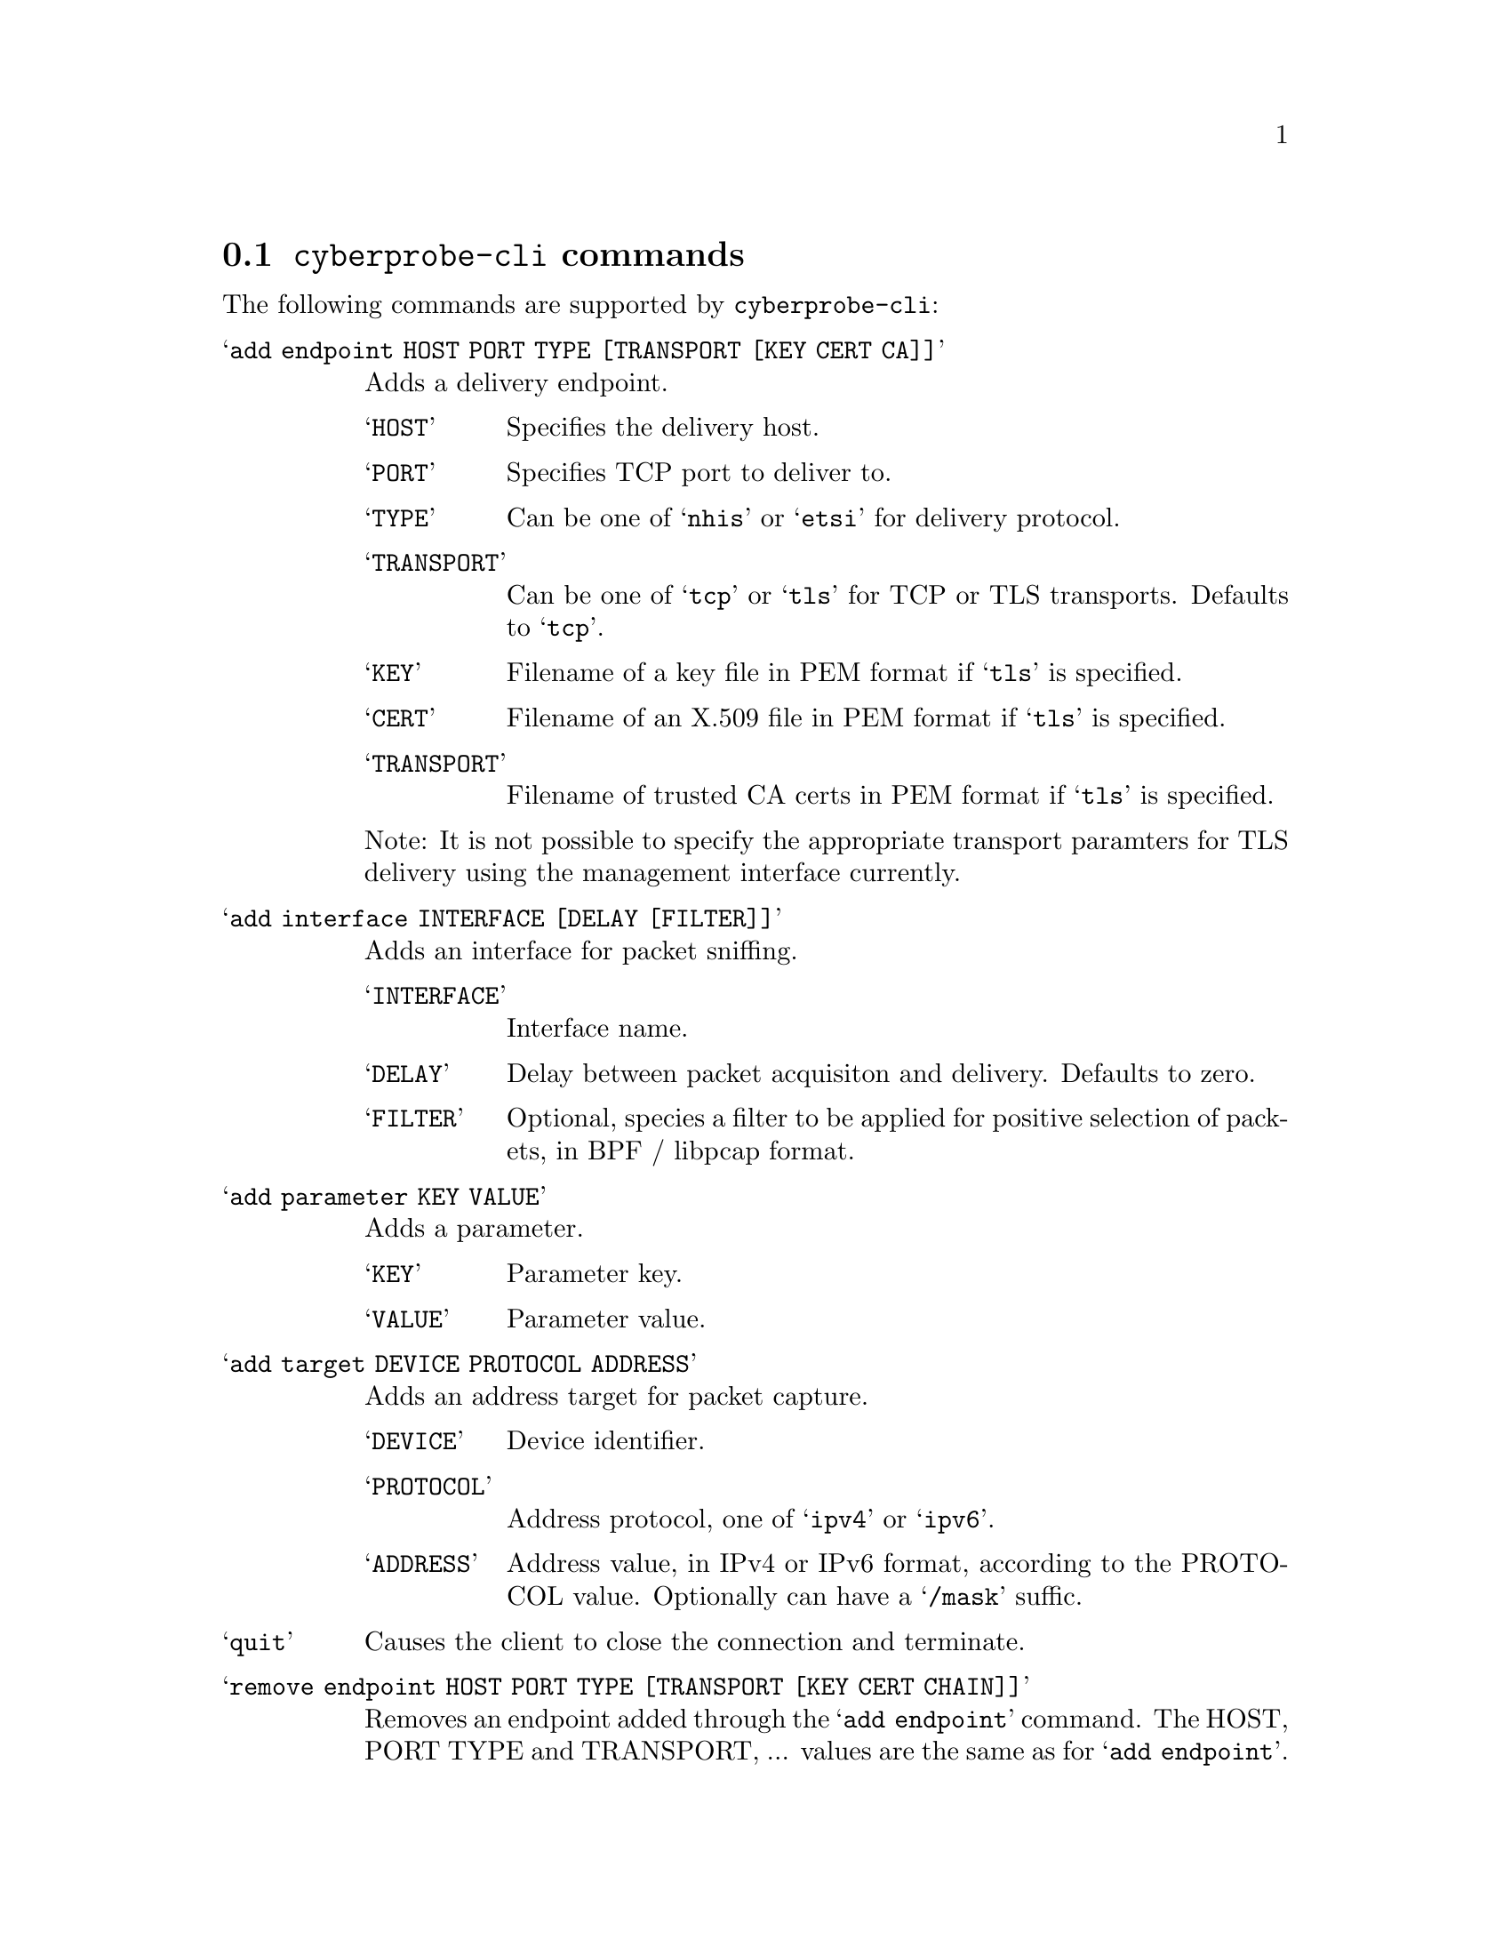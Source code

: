 
@node @command{cyberprobe-cli} commands
@section @command{cyberprobe-cli} commands

@cindex @command{cyberprobe-cli}, commands
@cindex Management client

The following commands are supported by @command{cyberprobe-cli}:

@table @samp

@item add endpoint HOST PORT TYPE [TRANSPORT [KEY CERT CA]]
Adds a delivery endpoint.
@table @samp
@item HOST
Specifies the delivery host.
@item PORT
Specifies TCP port to deliver to.
@item TYPE
Can be one of @samp{nhis} or @samp{etsi} for delivery protocol.
@item TRANSPORT
Can be one of @samp{tcp} or @samp{tls} for TCP or TLS transports.
Defaults to @samp{tcp}.
@item KEY
Filename of a key file in PEM format if @samp{tls} is specified.
@item CERT
Filename of an X.509 file in PEM format if @samp{tls} is specified.
@item TRANSPORT
Filename of trusted CA certs in PEM format if @samp{tls} is specified.
@end table

Note: It is not possible to specify the appropriate transport paramters for
TLS delivery using the management interface currently.

@item add interface INTERFACE [DELAY [FILTER]]
Adds an interface for packet sniffing.
@table @samp
@item INTERFACE
Interface name.
@item DELAY
Delay between packet acquisiton and delivery.  Defaults to zero.
@item FILTER
Optional, species a filter to be applied for positive selection of packets,
in BPF / libpcap format.
@end table

@item add parameter KEY VALUE
Adds a parameter.
@table @samp
@item KEY
Parameter key.
@item VALUE
Parameter value.
@end table

@item add target DEVICE PROTOCOL ADDRESS
Adds an address target for packet capture.
@table @samp
@item DEVICE
Device identifier.
@item PROTOCOL
Address protocol, one of @samp{ipv4} or @samp{ipv6}.
@item ADDRESS
Address value, in IPv4 or IPv6 format, according to the PROTOCOL value.
Optionally can have a @samp{/mask} suffic.
@end table

@item quit
Causes the client to close the connection and terminate.

@item remove endpoint HOST PORT TYPE [TRANSPORT [KEY CERT CHAIN]]
Removes an endpoint added through the @samp{add endpoint} command.
The HOST, PORT TYPE and TRANSPORT, ... values are the same as for
@samp{add endpoint}.

@item remove interface INTERFACE [DELAY [FILTER]]
Removes an interface added through the @samp{add interface} command.
The INTERFACE, DELAY and FILTER values are the same as for @samp{add interface}.

@item remove paramter KEY VALUE
Removes a paramter added through the @samp{add parameter} command.
The KEY and VALUE values are the same as for @samp{remove parameter}.

@item remove target DEVICE PROTOCOL ADDRESS
Removes a target added through the @samp{remove target} command.
The PROTOCOL and ADDRESS values are the same as for @samp{add target}.

@item show endpoints
Displays a table showing endpoints.

@item show interfaces
Displays a table showing interfaces.

@item show parameters
Displays a table showing parameters.

@item show targets
Displays a table showing targets.

@end table
